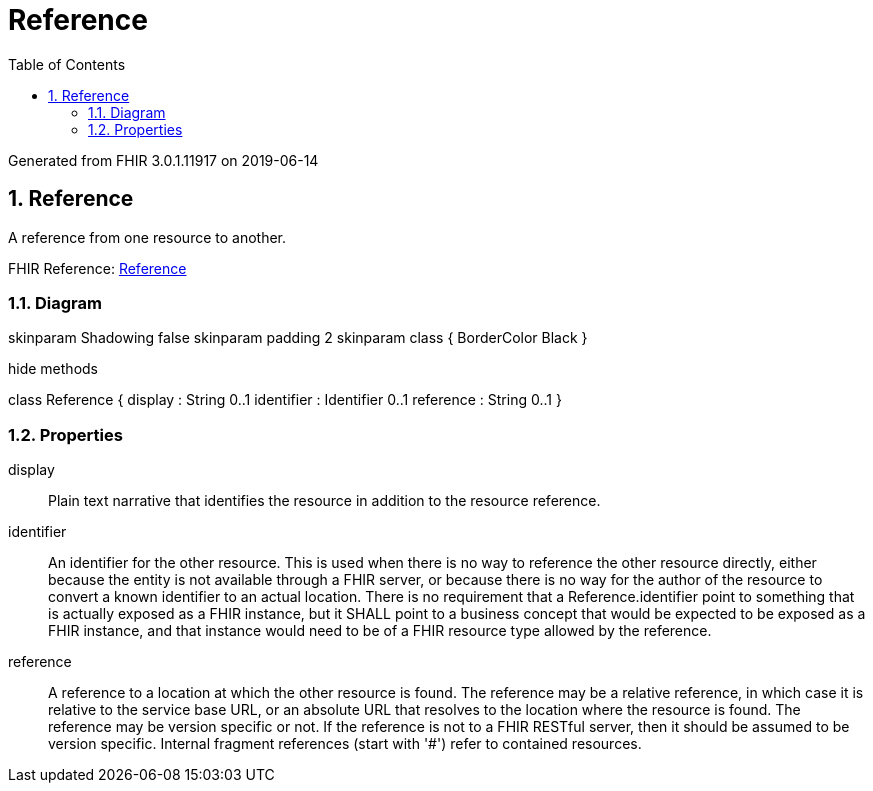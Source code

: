 // Settings:
:doctype: book
:toc: left
:toclevels: 4
:icons: font
:source-highlighter: prettify
:numbered:
:stylesdir: styles/
:imagesdir: images/
:linkcss:

= Reference

Generated from FHIR 3.0.1.11917 on 2019-06-14

== Reference

A reference from one resource to another.

FHIR Reference: http://hl7.org/fhir/StructureDefinition/Reference[Reference, window="_blank"]


=== Diagram

[plantuml, Reference, svg]
--
skinparam Shadowing false
skinparam padding 2
skinparam class {
    BorderColor Black
}

hide methods

class Reference {
	display : String 0..1
	identifier : Identifier 0..1
	reference : String 0..1
}

--

=== Properties
display:: Plain text narrative that identifies the resource in addition to the resource reference.
identifier:: An identifier for the other resource. This is used when there is no way to reference the other resource directly, either because the entity is not available through a FHIR server, or because there is no way for the author of the resource to convert a known identifier to an actual location. There is no requirement that a Reference.identifier point to something that is actually exposed as a FHIR instance, but it SHALL point to a business concept that would be expected to be exposed as a FHIR instance, and that instance would need to be of a FHIR resource type allowed by the reference.
reference:: A reference to a location at which the other resource is found. The reference may be a relative reference, in which case it is relative to the service base URL, or an absolute URL that resolves to the location where the resource is found. The reference may be version specific or not. If the reference is not to a FHIR RESTful server, then it should be assumed to be version specific. Internal fragment references (start with '#') refer to contained resources.


